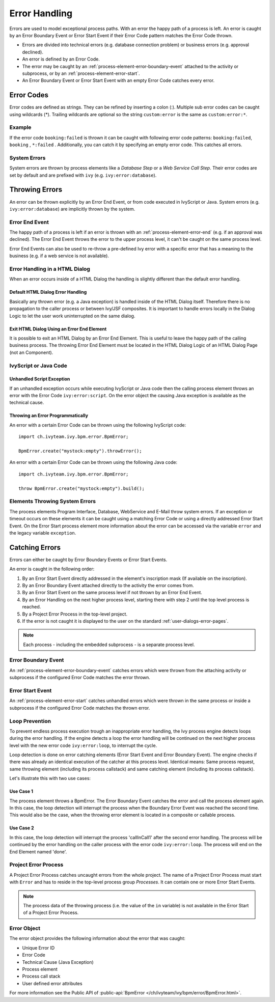 .. _error-handling:

Error Handling
==============

Errors are used to model exceptional process paths. With an error the
happy path of a process is left. An error is caught by an Error Boundary
Event or Error Start Event if their Error Code pattern matches the
Error Code thrown.

-  Errors are divided into technical errors (e.g. database connection
   problem) or business errors (e.g. approval declined).

-  An error is defined by an Error Code.

-  The error may be caught by an
   :ref:`process-element-error-boundary-event` attached to the
   activity or subprocess, or by an
   :ref:`process-element-error-start`.

-  An Error Boundary Event or Error Start Event with an empty Error Code
   catches every error.


Error Codes
-----------

Error codes are defined as strings. They can be refined by inserting a colon
(:). Multiple sub error codes can be caught using wildcards (*). Trailing
wildcards are optional so the string ``custom:error`` is the same as
``custom:error:*``.

Example
~~~~~~~

If the error code ``booking:failed`` is thrown it can be caught with following
error code patterns: ``booking:failed``, ``booking`` , ``*:failed`` .
Additionally, you can catch it by specifying an empty error code. This catches
all errors.

System Errors
~~~~~~~~~~~~~

System errors are thrown by process elements like a *Database Step* or
a *Web Service Call Step*. Their error codes are set by default and are
prefixed with ``ivy`` (e.g. ``ivy:error:database``).


Throwing Errors
---------------

An error can be thrown explicitly by an Error End Event, or from code executed
in IvyScript or Java. System errors (e.g. ``ivy:error:database``) are implicitly
thrown by the system.


.. _error-handling-error-end-event:

Error End Event
~~~~~~~~~~~~~~~

The happy path of a process is left if an error is thrown with an
:ref:`process-element-error-end` (e.g. if an approval was declined). The Error
End Event throws the error to the upper process level, it can't be caught on the
same process level.

|image0|

Error End Events can also be used to re-throw a pre-defined Ivy error
with a specific error that has a meaning to the business (e.g. if a
web service is not available).

|image1|

Error Handling in a HTML Dialog
~~~~~~~~~~~~~~~~~~~~~~~~~~~~~~~

When an error occurs inside of a HTML Dialog the handling is slightly
different than the default error handling.

Default HTML Dialog Error Handling
^^^^^^^^^^^^^^^^^^^^^^^^^^^^^^^^^^

Basically any thrown error (e.g. a Java exception) is handled inside of
the HTML Dialog itself. Therefore there is no propagation to the caller
process or between Ivy/JSF composites. It is important to handle errors
locally in the Dialog Logic to let the user work uninterrupted on the
same dialog.

Exit HTML Dialog Using an Error End Element
^^^^^^^^^^^^^^^^^^^^^^^^^^^^^^^^^^^^^^^^^^^

It is possible to exit an HTML Dialog by an Error End Element. This is
useful to leave the happy path of the calling business process. The
throwing Error End Element must be located in the HTML Dialog Logic of
an HTML Dialog Page (not an Component).

|image2|

IvyScript or Java Code
~~~~~~~~~~~~~~~~~~~~~~

Unhandled Script Exception
^^^^^^^^^^^^^^^^^^^^^^^^^^

If an unhandled exception occurs while executing IvyScript or Java code
then the calling process element throws an error with the Error Code
``ivy:error:script``. On the error object the causing Java exception is
available as the technical cause.

Throwing an Error Programmatically
^^^^^^^^^^^^^^^^^^^^^^^^^^^^^^^^^^

An error with a certain Error Code can be thrown using the following
IvyScript code:

::

   import ch.ivyteam.ivy.bpm.error.BpmError;

   BpmError.create("mystock:empty").throwError();

An error with a certain Error Code can be thrown using the following
Java code:

::

   import ch.ivyteam.ivy.bpm.error.BpmError;

   throw BpmError.create("mystock:empty").build();

Elements Throwing System Errors
~~~~~~~~~~~~~~~~~~~~~~~~~~~~~~~

The process elements Program Interface, Database, WebService and E-Mail
throw system errors. If an exception or timeout occurs on these elements
it can be caught using a matching Error Code or using a directly
addressed Error Start Event. On the Error Start process element more
information about the error can be accessed via the variable ``error``
and the legacy variable ``exception``.


Catching Errors
---------------

Errors can either be caught by Error Boundary Events or Error Start Events.

An error is caught in the following order:

#. By an Error Start Event directly addressed in the element's inscription mask
   (If available on the inscription).

#. By an Error Boundary Event attached directly to the activity the error comes
   from.

#. By an Error Start Event on the same process level if not thrown by an Error
   End Event.

#. By an Error Handling on the next higher process level, starting there with
   step 2 until the top level process is reached.

#. By a Project Error Process in the top-level project.

#. If the error is not caught it is displayed to the user on the standard
   :ref:`user-dialogs-error-pages`.

.. note::

   Each process - including the embedded subprocess - is a separate process
   level.


Error Boundary Event
~~~~~~~~~~~~~~~~~~~~

An :ref:`process-element-error-boundary-event` catches errors which were thrown
from the attaching activity or subprocess if the configured Error Code matches
the error thrown.

|image3|


.. _error-handling-error-start-event:

Error Start Event
~~~~~~~~~~~~~~~~~

An :ref:`process-element-error-start` catches unhandled errors which were thrown
in the same process or inside a subprocess if the configured Error Code matches
the thrown error.

|image4|

Loop Prevention
~~~~~~~~~~~~~~~

To prevent endless process execution trough an inappropriate error handling, the
Ivy process engine detects loops during the error handling. If the engine
detects a loop the error handling will be continued on the next higher process
level with the new error code ``ivy:error:loop``, to interrupt the cycle.

Loop detection is done on error catching elements (Error Start Event and Error
Boundary Event). The engine checks if there was already an identical execution
of the catcher at this process level. Identical means: Same process request,
same throwing element (including its process callstack) and same catching
element (including its process callstack).

Let's illustrate this with two use cases:

Use Case 1
^^^^^^^^^^

The process element throws a BpmError. The Error Boundary Event catches the
error and call the process element again. In this case, the loop detection will
interrupt the process when the Boundary Error Event was reached the second time.
This would also be the case, when the throwing error element is located in a
composite or callable process.

|image5|

Use Case 2
^^^^^^^^^^

In this case, the loop detection will interrupt the process 'callInCall1' after
the second error handling. The process will be continued by the error handling
on the caller process with the error code ``ivy:error:loop``. The process will
end on the End Element named 'done'.

|image6|

Project Error Process
~~~~~~~~~~~~~~~~~~~~~

A Project Error Process catches uncaught errors from the whole project. The name
of a Project Error Process must start with ``Error`` and has to reside in the
top-level process group *Processes*. It can contain one or more Error Start
Events.

.. note::

   The process data of the throwing process (i.e. the value of the
   ``in`` variable) is not available in the Error Start of a Project
   Error Process.

Error Object
~~~~~~~~~~~~

The error object provides the following information about the error that was
caught:

-  Unique Error ID
-  Error Code
-  Technical Cause (Java Exception)
-  Process element
-  Process call stack
-  User defined error attributes

For more information see the Public API of :public-api:`BpmError </ch/ivyteam/ivy/bpm/error/BpmError.html>`.

.. |image0| image:: /_images/error-handling/throwing-error-end-event-approval.png
.. |image1| image:: /_images/error-handling/rethrow-errors-remote-factory.png
.. |image2| image:: /_images/error-handling/catch-error-thrown-by-html-dialog.png
.. |image3| image:: /_images/error-handling/catch-errors-on-activity-booking.png
.. |image4| image:: /_images/error-handling/catch-error-from-multiple-activity-flight-service.png
.. |image5| image:: /_images/error-handling/loop-detection-usecase-1.png
.. |image6| image:: /_images/error-handling/loop-detection-usecase-2.png
